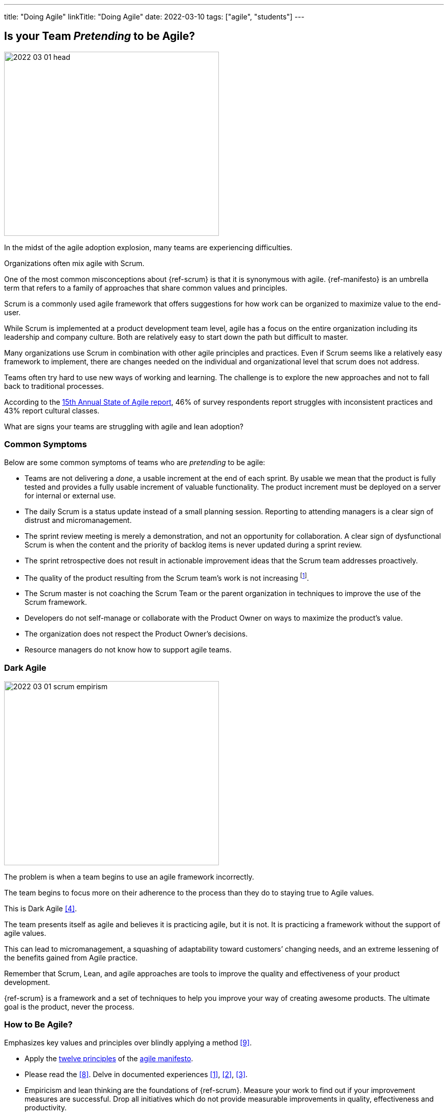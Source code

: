 ---
title: "Doing Agile"
linkTitle: "Doing Agile"
date: 2022-03-10
tags: ["agile", "students"]
---

== Is your Team _Pretending_ to be Agile?
:author: Marcel Baumann
:email: <marcel.baumann@tangly.net>
:homepage: https://www.tangly.net/
:company: https://www.tangly.net/[tangly llc]

image::2022-03-01-head.png[width=420,height=360,role=left]

In the midst of the agile adoption explosion, many teams are experiencing difficulties.

Organizations often mix agile with Scrum.

One of the most common misconceptions about {ref-scrum} is that it is synonymous with agile.
{ref-manifesto} is an umbrella term that refers to a family of approaches that share common values and principles.

Scrum is a commonly used agile framework that offers suggestions for how work can be organized to maximize value to the end-user.

While Scrum is implemented at a product development team level, agile has a focus on the entire organization including its leadership and company culture.
Both are relatively easy to start down the path but difficult to master.

Many organizations use Scrum in combination with other agile principles and practices.
Even if Scrum seems like a relatively easy framework to implement, there are changes needed on the individual and organizational level that scrum does not address.

Teams often try hard to use new ways of working and learning.
The challenge is to explore the new approaches and not to fall back to traditional processes.

According to the
https://stateofagile.com/[15th Annual State of Agile report], 46% of survey respondents report struggles with inconsistent practices and 43% report cultural classes.

What are signs your teams are struggling with agile and lean adoption?

=== Common Symptoms

Below are some common symptoms of teams who are _pretending_ to be agile:

* Teams are not delivering a _done_, a usable increment at the end of each sprint.
By usable we mean that the product is fully tested and provides a fully usable increment of valuable functionality.
The product increment must be deployed on a server for internal or external use.
* The daily Scrum is a status update instead of a small planning session.
Reporting to attending managers is a clear sign of distrust and micromanagement.
* The sprint review meeting is merely a demonstration, and not an opportunity for collaboration.
A clear sign of dysfunctional Scrum is when the content and the priority of backlog items is never updated during a sprint review.
* The sprint retrospective does not result in actionable improvement ideas that the Scrum team addresses proactively.
* The quality of the product resulting from the Scrum team’s work is not increasing
footnote:[Your organization focuses more on how to write stories in JIRA instead of delivering awesome products.].
* The Scrum master is not coaching the Scrum Team or the parent organization in techniques to improve the use of the Scrum framework.
* Developers do not self-manage or collaborate with the Product Owner on ways to maximize the product’s value.
* The organization does not respect the Product Owner’s decisions.
* Resource managers do not know how to support agile teams.

=== Dark Agile

image::2022-03-01-scrum-empirism.png[width=420,height=360,role=left]

The problem is when a team begins to use an agile framework incorrectly.

The team begins to focus more on their adherence to the process than they do to staying true to Agile values.

This is Dark Agile <<detecting-agile-bullshit>>.

The team presents itself as agile and believes it is practicing agile, but it is not.
It is practicing a framework without the support of agile values.

This can lead to micromanagement, a squashing of adaptability toward customers’ changing needs, and an extreme lessening of the benefits gained from Agile practice.

Remember that Scrum, Lean, and agile approaches are tools to improve the quality and effectiveness of your product development.

{ref-scrum} is a framework and a set of techniques to help you improve your way of creating awesome products.
The ultimate goal is the product, never the process.

=== How to Be Agile?

Emphasizes key values and principles over blindly applying a method <<cargo-cult>>.

* Apply the https://agilemanifesto.org/principles.html[twelve principles] of the https://agilemanifesto.org/[agile manifesto].
* Please read the <<scrum-guide>>.
Delve in documented experiences <<great-scrummaster>>, <<scrum-pocket-guide>>, <<professional-scrum>>.
* Empiricism and lean thinking are the foundations of {ref-scrum}.
Measure your work to find out if your improvement measures are successful.
Drop all initiatives which do not provide measurable improvements in quality, effectiveness and productivity.
* Train your collaborators <<scrum-master-formation>>, <<product-owner-formation>>, <<scrum-developer-formation>>.
* Visualize your initiatives and their metrics.
I want to see typical lean diagrams on the walls of your project space.
If your Scrum masters or product owners have only attended the initial two days training and never continued on the path, they are laymen. +
You should work with professionals.
* Check your culture.
Agile means you always trust all your collaborators.
Your ways of working emphasize transparency, inspection and adaptation. +
Therefore, all information is available to all collaborators!
* Hire for cultural agile fit.
Recognize not everybody wants to develop products in the agile way.
Please hire collaborators who are comfortable with agile approaches, autonomy and accountability.

[bibliography]
=== Literature

- [[[great-scrummaster, 1]]] https://www.amazon.com/dp/013465711X[The Great Scrum Master].
Zuzana Šochová, Addison-Wesley. 2017
- [[[scrum-pocket-guide, 2]]] https://www.amazon.com/dp/B08XWQ7DG9[Scrum A Pocket Guide, 3rd Edition].
Gunther Verheyen.
Van Haren Publishing. 2021
- [[[professional-scrum, 3]]] https://www.amazon.com/dp/B07XTLNPTC[Mastering Professional Scrum: A Practitioner's Guide To Overcome Challenges and Maximize the Benefits of
Agility].
Stephanie Ockerman and Simon Reindl.
Addison-Wesley. 2020
- [[[detecting-agile-bullshit, 4]]] link:../../2019/detecting-agile-bullshit/[Detecting Agile Bullshit].
Marcel Baumann. 2019
- [[[scrum-master-formation, 5]]] link:../../2021/scrum-master-formation[Scrum Master Formation].
Marcel Baumann. 2021
- [[[product-owner-formation, 6]]] link:../../2021/product-owner-formation[Product Owner Formation].
Marcel Baumann. 2021
- [[[scrum-developer-formation, 7]]] link:../../2021/scrum-developer-formation[Scrum Developer Formation].
Marcel Baumann. 2021
- [[[scrum-guide, 8]]] link:https://scrumguides.org/scrum-guide.html[Scrum Guide]
Jeff Sutherland, Ken Schwaber. 2020
- [[[cargo-cult, 9]]] link:https://en.wikipedia.org/wiki/Cargo_cult[Cargo Cult]
Wikipedia
